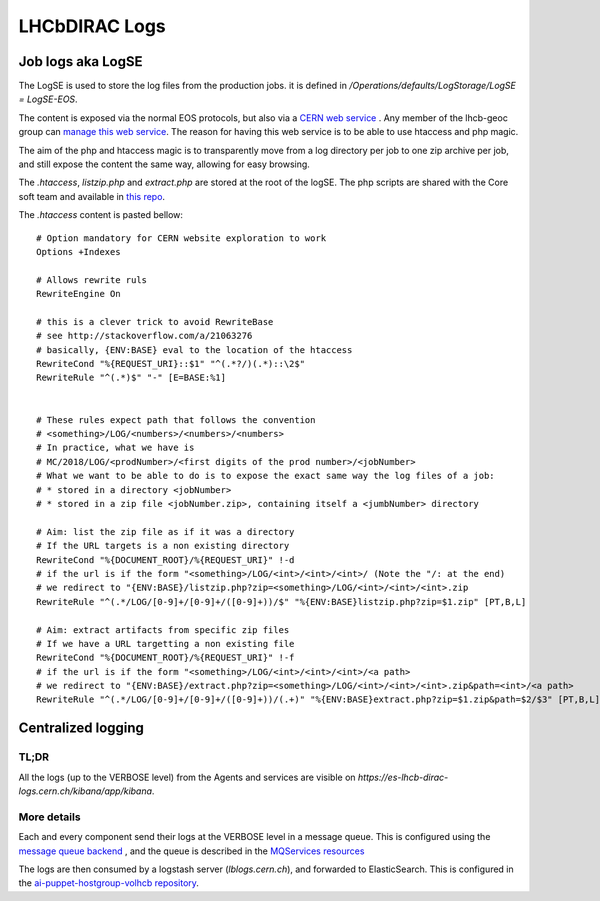 ==============
LHCbDIRAC Logs
==============

Job logs aka LogSE
==================

The LogSE is used to store the log files from the production jobs. it is defined in `/Operations/defaults/LogStorage/LogSE = LogSE-EOS`.

The content is exposed via the normal EOS protocols, but also via a `CERN web service <http://lhcb-dirac-logse.web.cern.ch/>`_ . Any member of the lhcb-geoc group can `manage this web service <https://webservices.web.cern.ch/>`_. The reason for having this web service is to be able to use htaccess and php magic.

The aim of the php and htaccess magic is to transparently move from a log directory per job to one zip archive per job, and still expose the content the same way, allowing for easy browsing.

The `.htaccess`, `listzip.php` and `extract.php` are stored at the root of the logSE. The php scripts are shared with the Core soft team and available in `this repo <https://gitlab.cern.ch/lhcb-core/LbNightlyTools/tree/master/python/LbNightlyTools/Scripts>`_.

The `.htaccess` content is pasted bellow::

  # Option mandatory for CERN website exploration to work
  Options +Indexes

  # Allows rewrite ruls
  RewriteEngine On

  # this is a clever trick to avoid RewriteBase
  # see http://stackoverflow.com/a/21063276
  # basically, {ENV:BASE} eval to the location of the htaccess
  RewriteCond "%{REQUEST_URI}::$1" "^(.*?/)(.*)::\2$"
  RewriteRule "^(.*)$" "-" [E=BASE:%1]


  # These rules expect path that follows the convention
  # <something>/LOG/<numbers>/<numbers>/<numbers>
  # In practice, what we have is
  # MC/2018/LOG/<prodNumber>/<first digits of the prod number>/<jobNumber>
  # What we want to be able to do is to expose the exact same way the log files of a job:
  # * stored in a directory <jobNumber>
  # * stored in a zip file <jobNumber.zip>, containing itself a <jumbNumber> directory

  # Aim: list the zip file as if it was a directory
  # If the URL targets is a non existing directory
  RewriteCond "%{DOCUMENT_ROOT}/%{REQUEST_URI}" !-d
  # if the url is if the form "<something>/LOG/<int>/<int>/<int>/ (Note the "/: at the end)
  # we redirect to "{ENV:BASE}/listzip.php?zip=<something>/LOG/<int>/<int>/<int>.zip
  RewriteRule "^(.*/LOG/[0-9]+/[0-9]+/([0-9]+))/$" "%{ENV:BASE}listzip.php?zip=$1.zip" [PT,B,L]

  # Aim: extract artifacts from specific zip files
  # If we have a URL targetting a non existing file
  RewriteCond "%{DOCUMENT_ROOT}/%{REQUEST_URI}" !-f
  # if the url is if the form "<something>/LOG/<int>/<int>/<int>/<a path>
  # we redirect to "{ENV:BASE}/extract.php?zip=<something>/LOG/<int>/<int>/<int>.zip&path=<int>/<a path>
  RewriteRule "^(.*/LOG/[0-9]+/[0-9]+/([0-9]+))/(.+)" "%{ENV:BASE}extract.php?zip=$1.zip&path=$2/$3" [PT,B,L]




Centralized logging
===================

-----
TL;DR
-----

All the logs (up to the VERBOSE level) from the Agents and services are visible on `https://es-lhcb-dirac-logs.cern.ch/kibana/app/kibana`.


------------
More details
------------

Each and every component send their logs at the VERBOSE level in a message queue. This is configured using the `message queue backend <https://dirac.readthedocs.io/en/latest/DeveloperGuide/AddingNewComponents/Utilities/gLogger/Backends/index.html#messagequeuebackend>`_ , and the queue is described in the `MQServices resources <https://dirac.readthedocs.io/en/latest/AdministratorGuide/DIRACSites/MessageQueues/index.html?highlight=MQServices#message-queues>`_

The logs are then consumed by a logstash server (`lblogs.cern.ch`), and forwarded to ElasticSearch. This is configured in the `ai-puppet-hostgroup-volhcb repository <https://gitlab.cern.ch/ai/it-puppet-hostgroup-volhcb>`_.
